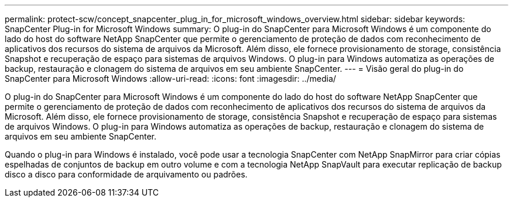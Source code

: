 ---
permalink: protect-scw/concept_snapcenter_plug_in_for_microsoft_windows_overview.html 
sidebar: sidebar 
keywords: SnapCenter Plug-in for Microsoft Windows 
summary: O plug-in do SnapCenter para Microsoft Windows é um componente do lado do host do software NetApp SnapCenter que permite o gerenciamento de proteção de dados com reconhecimento de aplicativos dos recursos do sistema de arquivos da Microsoft. Além disso, ele fornece provisionamento de storage, consistência Snapshot e recuperação de espaço para sistemas de arquivos Windows. O plug-in para Windows automatiza as operações de backup, restauração e clonagem do sistema de arquivos em seu ambiente SnapCenter. 
---
= Visão geral do plug-in do SnapCenter para Microsoft Windows
:allow-uri-read: 
:icons: font
:imagesdir: ../media/


[role="lead"]
O plug-in do SnapCenter para Microsoft Windows é um componente do lado do host do software NetApp SnapCenter que permite o gerenciamento de proteção de dados com reconhecimento de aplicativos dos recursos do sistema de arquivos da Microsoft. Além disso, ele fornece provisionamento de storage, consistência Snapshot e recuperação de espaço para sistemas de arquivos Windows. O plug-in para Windows automatiza as operações de backup, restauração e clonagem do sistema de arquivos em seu ambiente SnapCenter.

Quando o plug-in para Windows é instalado, você pode usar a tecnologia SnapCenter com NetApp SnapMirror para criar cópias espelhadas de conjuntos de backup em outro volume e com a tecnologia NetApp SnapVault para executar replicação de backup disco a disco para conformidade de arquivamento ou padrões.
